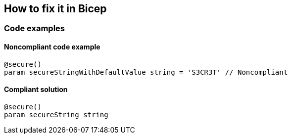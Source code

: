 == How to fix it in Bicep

=== Code examples

==== Noncompliant code example

[source,bicep,diff-id=11,diff-type=noncompliant]
----
@secure()
param secureStringWithDefaultValue string = 'S3CR3T' // Noncompliant
----

==== Compliant solution

[source,bicep,diff-id=11,diff-type=compliant]
----
@secure()
param secureString string
----